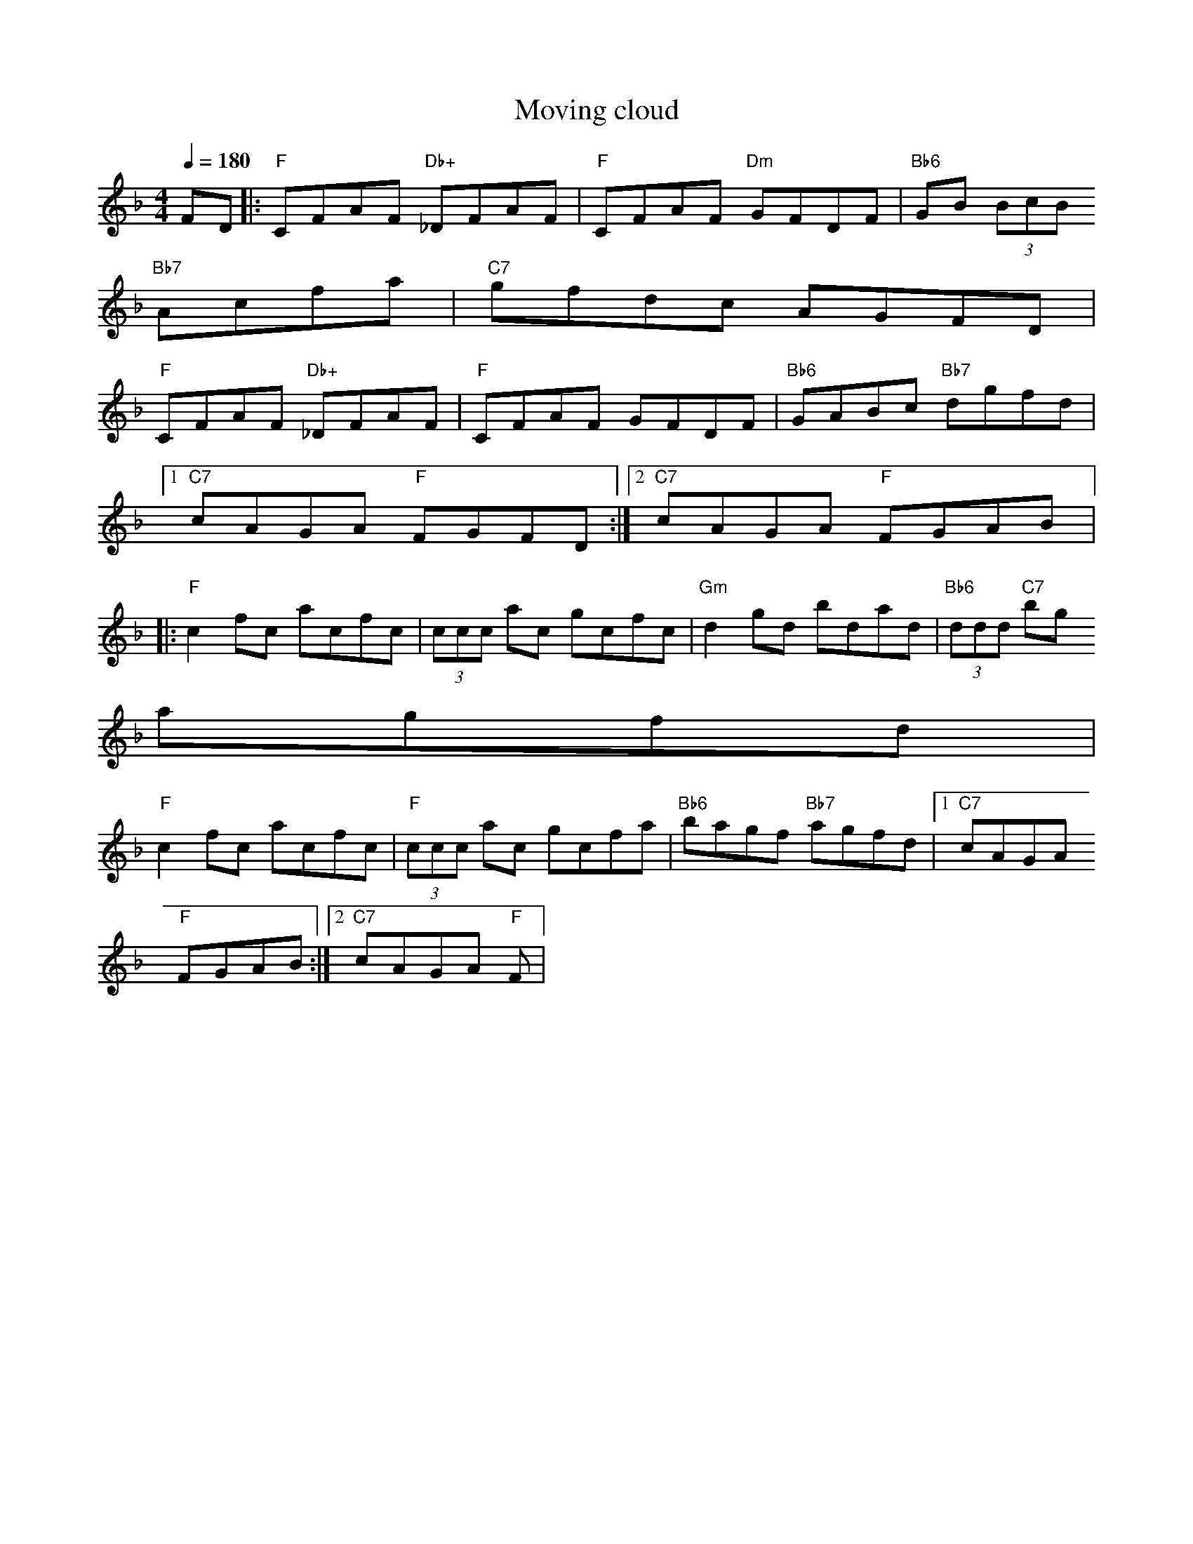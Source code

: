 X: 1
T:Moving cloud
M:4/4
L:1/8
Q:1/4=180
Z:posted by redace@total.net 9/96
K:F
FD |: "F" CFAF "Db+" _DFAF | "F" CFAF "Dm" GFDF | "Bb6" GB (3BcB "Bb7"
Acfa | "C7" gfdc AGFD |
"F" CFAF "Db+" _DFAF | "F" CFAF GFDF | "Bb6" GABc "Bb7" dgfd |1 "C7"
cAGA "F" FGFD :|2 "C7" cAGA "F" FGAB |:
"F" c2 fc acfc | (3ccc ac gcfc | "Gm" d2 gd bdad | "Bb6" (3ddd "C7" bg
agfd |
"F" c2 fc acfc | "F" (3ccc ac gcfa | "Bb6" bagf "Bb7" agfd |1 "C7" cAGA
"F" FGAB :|2 "C7" cAGA "F" F|
